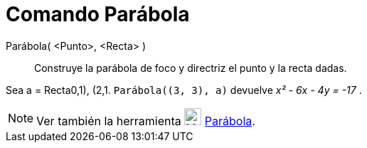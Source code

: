 = Comando Parábola
:page-en: commands/Parabola_Command
ifdef::env-github[:imagesdir: /es/modules/ROOT/assets/images]

Parábola( <Punto>, <Recta> )::
  Construye la parábola de foco y directriz el punto y la recta dadas.

[EXAMPLE]
====

Sea a = Recta((0,1), (2,1)). `++ Parábola((3, 3), a)++` devuelve _x² - 6x - 4y = -17_ .

====

[NOTE]
====

Ver también la herramienta xref:/tools/Parábola.adoc[image:24px-Mode_parabola.svg.png[Mode
parabola.svg,width=24,height=24]] xref:/tools/Parábola.adoc[Parábola].

====
